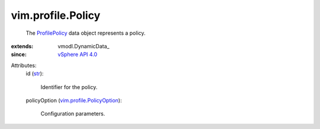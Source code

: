 
vim.profile.Policy
==================
  The `ProfilePolicy <vim/profile/Policy.rst>`_ data object represents a policy.
:extends: vmodl.DynamicData_
:since: `vSphere API 4.0 <vim/version.rst#vimversionversion5>`_

Attributes:
    id (`str <https://docs.python.org/2/library/stdtypes.html>`_):

       Identifier for the policy.
    policyOption (`vim.profile.PolicyOption <vim/profile/PolicyOption.rst>`_):

       Configuration parameters.
